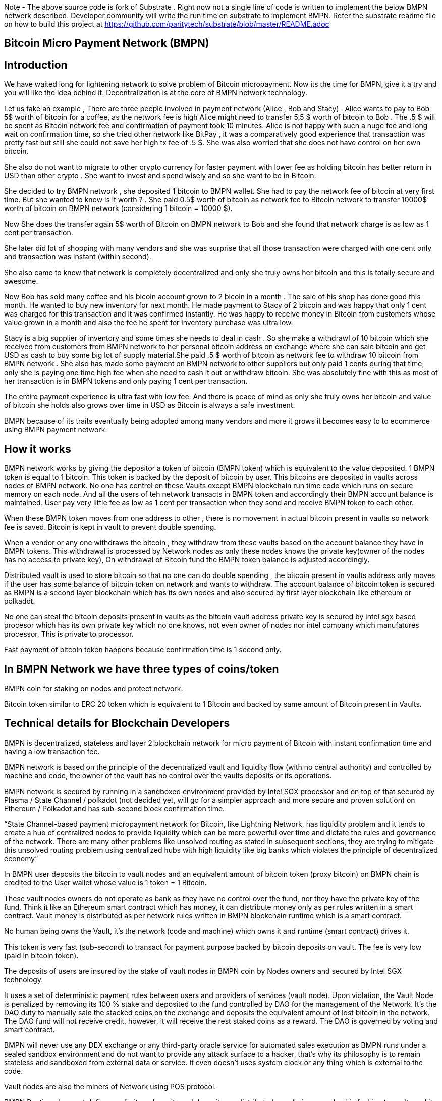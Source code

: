 Note - The above source code is fork of Substrate . Right now not a single line of code is written to implement the below BMPN network described. Developer community will write the run time on substrate to implement BMPN. Refer the substrate readme file on how to build this project at https://github.com/paritytech/substrate/blob/master/README.adoc

== Bitcoin Micro Payment Network (BMPN)

== Introduction 
We have waited long for lightening network to solve problem of Bitcoin micropayment. Now its the time for BMPN, give it a try and you will like the idea behind it. Decentralization is at the core of BMPN network technology. 

Let us take an example , There are three people involved in payment network (Alice , Bob and Stacy) . Alice wants to pay to Bob 5$ worth of bitcoin for a coffee, as the network fee is high Alice might need to transfer 5.5 $ worth of bitcoin to Bob . The .5 $ will be spent as Bitcoin network fee and confirmation of payment took 10 minutes. 
Alice is not happy with such a huge fee and long wait on confirmation time, so she tried other network like BitPay , it was a comparatively good experience that transaction was pretty fast but still she could not save her high tx fee of .5 $. She was also worried that she does not have control on her own bitcoin. 

She also do not want to migrate to other crypto currency for faster payment with lower fee as holding bitcoin has better return in USD than other crypto . She want to invest and spend wisely and so she want to be in Bitcoin. 

She decided to try BMPN network , she deposited 1 bitcoin to BMPN wallet. She had to pay the network fee of bitcoin at very first time. But she wanted to know is it worth ? . She paid 0.5$ worth of bitcoin as network fee to Bitcoin network to transfer 10000$ worth of bitcoin on BMPN network (considering 1 bitcoin = 10000 $). 

Now She does the transfer again  5$ worth of Bitcoin on BMPN network to Bob and she found that network charge is as low as 1 cent per transaction. 

She later did lot of shopping with many vendors and she was surprise that all those transaction were charged with one cent only and transaction was instant (within second).

She also came to know that network is completely decentralized and only she truly owns her bitcoin and this is totally secure and awesome. 

Now Bob has sold many coffee and his bicoin account grown to 2 bicoin in a month . The sale of his shop has done good this month. He wanted to buy new inventory for next month. He made payment to Stacy of 2 bitcoin and was happy that only 1 cent was charged for this transaction and it was confirmed instantly. He was happy to receive money in Bitcoin from customers whose value grown in a month and also the fee he spent for inventory purchase was ultra low. 

Stacy is a big supplier of inventory and some times she needs to deal in cash . So she make a withdrawl of 10 bitcoin which she received from customers from BMPN network to her personal bitcoin address on exchange where she can sale bitcoin and get USD as cash to buy some big lot of supply material.She paid .5 $ worth of bitcoin as network fee to withdraw 10 bitcoin from BMPN network . She also has made some payment on BMPN network to other suppliers but only paid 1 cents during that time, only she is paying one time high fee when she need to cash it out or withdraw bitcoin. 
She was absolutely fine with this as most of her transaction is in BMPN tokens and only paying 1 cent per transaction. 

The entire payment experience is ultra fast with low fee. And there is peace of mind as only she truly owns her bitcoin and value of bitcoin she holds also grows over time in USD as Bitcoin is always a safe investment. 

BMPN because of its traits eventually being adopted among many vendors and more it grows it becomes easy to to ecommerce using BMPN payment network. 
 

== How it works
BMPN network works by giving the depositor a token of bitcoin (BMPN token) which is equivalent to the value deposited. 1 BMPN token is equal to 1 bitcoin. This token is backed by the deposit of bitcoin by user. This bitcoins are deposited in vaults across nodes of BMPN network. No one has control on these Vaults except BMPN blockchain run time code which runs on secure memory on each node. And all the users of teh network transacts in BMPN token and accordingly their BMPN account balance is maintained. User pay very little fee as low as 1 cent per transaction when they send and receive BMPN token to each other. 

When these BMPN token moves from one address to other , there is no movement in actual bitcoin present in vaults so network fee is saved. 
Bitcoin is kept in vault to prevent double spending. 

When a vendor or any one withdraws the bitcoin , they withdraw from these vaults based on the account balance they have in BMPN tokens. This withdrawal is processed by Network nodes as only these nodes knows the private key(owner of the nodes has no access to private key), On withdrawal of Bitcoin fund the BMPN token balance is adjusted accordingly.

Distributed vault is used to store bitcoin so that no one can do double spending , the bitcoin present in vaults address only moves if the user has some balance of bitcoin token on network and wants to withdraw. The account balance of bitcoin token is secured as BMPN is a second layer blockchain which has its own nodes and also secured by first layer blockchain like ethereum or polkadot. 

No one can steal the bitcoin deposits present in vaults as the bitcoin vault address private key is secured by intel sgx based procesor which has its own private key which no one knows, not even owner of nodes nor intel company which manufatures processor, This is private to processor. 

Fast payment of bitcoin token happens because confirmation time is 1 second only.

== In BMPN Network we have three types of coins/token

BMPN coin for staking on nodes and protect network.

Bitcoin token similar to ERC 20 token which is equivalent to 1 Bitcoin and backed by same amount of Bitcoin present in Vaults. 

== Technical details  for Blockchain Developers
                                                                   
BMPN is decentralized, stateless and layer 2 blockchain network for micro payment of Bitcoin with instant confirmation time and having a low transaction fee.

BMPN network is based on the principle of the decentralized vault and liquidity flow (with no central authority) and controlled by machine and code, the owner of the vault has no control over the vaults deposits or its operations. 
 
BMPN network is secured by running in a sandboxed environment provided by Intel SGX processor and on top of that secured by Plasma / State Channel / polkadot (not decided yet, will go for a simpler approach and more secure and proven solution) on Ethereum / Polkadot and has sub-second block confirmation time. 

“State Channel-based payment micropayment network for Bitcoin, like Lightning Network, has liquidity problem and it tends to create a hub of centralized nodes to provide liquidity which can be more powerful over time and dictate the rules and governance of the network. There are many other problems like unsolved routing as stated in subsequent sections, they are trying to mitigate this unsolved routing problem using centralized hubs with high liquidity like big banks which violates the principle of decentralized economy”

In BMPN user deposits the bitcoin to vault nodes and an equivalent amount of bitcoin token (proxy bitcoin)  on BMPN chain is credited to the User wallet whose value is 1 token = 1 Bitcoin. 

These vault nodes owners do not operate as bank as they have no control over the fund, nor they have the private key of the fund. Think it like an Ethereum smart contract which has money, it can distribute money only as per rules written in a smart contract. Vault money is distributed as per network rules written in BMPN blockchain runtime which is a smart contract. 

No human being owns the Vault, it’s the network (code and machine) which owns it and runtime (smart contract) drives it. 

This token is very fast (sub-second) to transact for payment purpose backed by bitcoin deposits on vault. The fee is very low (paid in bitcoin token).

The deposits of users are insured by the stake of vault nodes in BMPN coin by Nodes owners and secured by Intel SGX technology. 

It uses a set of deterministic payment rules between users and providers of services (vault node). Upon violation, the Vault Node is penalized by removing its 100 % stake and deposited to the fund controlled by DAO for the management of the Network. It’s the DAO duty to manually sale the stacked coins on the exchange and deposits the equivalent amount of lost bitcoin in the network. The DAO fund will not receive credit, however, it will receive the rest staked coins as a reward. The DAO is governed by voting and smart contract.

BMPN will never use any DEX exchange or any third-party oracle service for automated sales execution as BMPN runs under a sealed sandbox environment and do not want to provide any attack surface to a hacker, that’s why its philosophy is to remain stateless and sandboxed from external data or service. It even doesn't uses system clock or any thing which is external to the code. 


Vault nodes are also the miners of Network using POS protocol. 

BMPN Runtime does not define any limit on deposits and deposits are distributed equally in a round-robin fashion to vaults and its possible if vault node administrator sees any incentive to hack into its node if the value of deposits is far greater than the value of staked coins. However, it is near impossible to hack in the SGX enclave sandboxed code written by BMPN, still, the deposit will be protected by game theory to make sure that there is no incentive to hack. 

Max deposits per node are hard coded and reviewed every month and updated by the soft release by DAO which works through voting. Initially, it might be having a limit of 50 bitcoin per node/vault. 

Whole intention is to keep network node deposits lesser than staked coins which will demotivate any hacker.

The network also provides an API that gives details of how many average bitcoins is deposited per node which explains the risk of a network. 

All Vault Nodes code is mandated to run on Intel Sgx Enclave otherwise they will not be able to join the network in the first place. 
The private key of the Vault address is secured by Intel SGX secure Enclave technology.  Even the administrator of the Vault node doesn’t have access to the private key of the vault address. No human being controls vault Nodes.

The BMPN network runtime code (smart contract) runs in Encrypted memory (Intel Enclave) performs all deposits and payment which vault node owner can’t access. Even the POS protocol run in the Intel Enclave (secured memory).

It’s almost impossible to steal the private key from the encrypted memory. There are various methods to steal it like Spectre attack but it’s not possible to do it on BMPN as we have implemented memory fencing code and proper enclave remote attestation to protect from a malicious hacker. 

Considering a hypothetical situation, if a vault node administrator somehow gets the key by hacking, he has no incentive in transferring the fund to himself as Network knows which vault has which public address (as it is announced by vault node by using a combination of stake coin address with vault bitcoin address and mined in blockchain) and each network node also runs bitcoin validation node and they watch any malicious payment attempt on bitcoin network. The moment they detect it they will broadcast a fraud transaction against the given Vault node and it will be mined, verified and its stake will be taken away. 

Vault also needs to meet SLA (service level agreement), Upon failing its stake can be slashed as per agreement. They need not be offline more than 12 hours at a stretch, otherwise, they will start losing stake (10 % every 12 hours). They have to refill a stake to rejoin the network. They can exercise the option to eject from network anytime, in that case, SLA will not apply and staked coin balance will be released to its wallet address.

ALL slashed staked BMPN coins are deposited to DAO treasury fund also DAO receives 10% of network mined coins and transaction fees in bitcoin token. 
DAO will add an equivalent number of bitcoins to the network if it sees that deposits are blocked or hacked and can affect withdrawals. 

“BMPN instead transfers the control of the fund to the Machine and Code,making it a tranparent entity to secure money against double spending and hacking while the payment happens“

User can withdraw bitcoin anytime any amount they like from BMPN Network. It’s not necessary that they have to withdraw the full amount. Accordingly, the bitcoin token balance on the BMPN network will be reduced.  

User  wallet  function provides 
1) User identifier (mobile number) which will be used as address for making payment.
2) BMPN Bitcoin token address which holds credited bitcoin token (1 bitcoin token on BMPN = 1 Bitcoin)
3) Bitcoin withdrawal address (user can provide address or ask wallet to create it) for bitcoin withdrawl
4) Bitcoin deposit address (This will be provided by wallet during deposit time, this will be provided by Network upon request by wallet)
5) BMPN coin address to store and transact BMPN coins. BMPN coin is only used for staking and earn reward as BMPN coin and bitcoin token (which can later be cashed out for actual bitcoin.)

User of network will pay a gas fee in respective token or coin to miners . For bitcoin token they will pay gas fee in bitcoin token , smilarly for BMPN transaction they will pay in BMPN token. 

BMPN Bitcoin token address of user and merchant is kept secret and people pay using user identifier (mobile number), the address is resolved by the network by looking up the user and address mapping database, the address part is encrypted and decrypted by network key which is separate from the vault payment network key. 
This key is generated during the genesis of the network in one of the nodes and then transferred to all the trusted nodes by using Intel sgx remote attestation and TLS security. Each trusted node will have a copy of this key and they will keep it as sealed (using intel processor key) on the blockchain database itself. 
Any new node can request this key from the other node. The node will decrypt using its private key provided by the Intel SGX processor and then send it to a new node if this is a trusted node (which runs on Intel SGX enclave) after the remote attestation of each other.

BMPN only uses user identifier instead of address so that no one will know user's fund, for example, a merchant does not want to disclose how much business he does per day to the public. 


Vault node keeps its deposit/payment address private key by using the Shamir secret shared key (learn it here https://www.youtube.com/watch?v=5XLUZLqSa8I) algorithm. It creates a key in protected memory and divides the secret into two parts. First part is unencrypted and kept in the local disk of the vault node (The local disk must be encrypted using bit locker). The second part is distributed among other peer nodes using a Shamir secret sharing algorithm with a threshold of 51%. Other nodes can’t create the key as they together have only 50% of the information. It’s only the original vault node which can create the full key if other node supply secret with threshold 51 %. However, they will only supply the secret if the original vault attests to himself that he is running the right software in intel Enclave. 

The threshold is kept at 51% and Network monitors its nodes count, if the node count goes down or up it reapplies replication of secret shared keys across nodes to maintain a 51% threshold. 
This process runs every day to protect the network payment function to be affected by a DDOS attack. 


This is done basically to make sure that only Vault which owns deposit bitcoin address can create full private in an enclave and if he somehow hacks, his stake will be taken off as network will know on which address double spending has happened and which node owns this address (Double spending will be detected as each node also run bitcoin validator node).

We are not using the Intel enclave sealing for the first half of secret in the responsible vault node as the vault money will be lost forever if the processor burns by overheating or any other manufacturing defects. However other vault nodes will seal the Shamir secrets sent to them by the responsible vault node. There is enough redundancy even 49% nodes go offline as a threshold is 51 %.


== DAO Insurance Fund

DAO receives 10% of mining profits and it allocates its budget for a various task like maintenance of network and development, DAO elects by voting trusted party who has the power to manage this fund. One of these funds is Insurance fund which is kept in Bitcoin to cover any loss of digital money from the network. 
All DAO funds are kept in a multi-sig cold wallet and controlled by a trusted party elected by voting. 

== Network Payment Workflow
It based on rules --
First randomly one vault node having deposits greater than requested amount will be selected to process requested withdrawal by the runtime, the node will request the shared keys from a network, it will only be provided if the node is running legit software in TEE (Trusted Execution Environment). Then it will transfer fund from treasury to the withdrawer. Only one transaction is required. And user BMPN account balance of Bitcoin token is reduced by the amount he withdraws.

If none of the single node has deposit greater than requested amount then two node will be randomly selected and this continues.
 
== Technology
 
Rust SDK for SGX by Baidu for writing Intel sgx enclave secure and memory safe code https://github.com/baidu/rust-sgx-sdk
                       
Mesalock linux for enhanced memory safety - https://github.com/mesalock-linux
                        
BMPN Blockchain to be developed on Substrate . The existing code is fork of substrate
                        
Later Future integration to Polkadot for enhanced security.

== Security  

Perform checks on remote attestation reports more strictly
                   
Apply memory lock using sgx_lfense to counter hacks like Spectre. 
                    
Secure against all types of attack against Intel SGX processor by using Baidu RUST SGX SDK and Mesalock Linux. 
                    
Formal verification for payment runtime developed on a substrate.
                    
Enclave measurement hash to conclude the original trusted code is used by nodes. A small part of sensitive code (run time for a smart contract) will be measured by each node before trusting another node. 


                   
== Risk

If the vault processor burns or he loses the local disk, he might start losing his stake if he was not able to meet SLA after 10 hours. Vault node administrator must maintain a backup copy of a key store so that he can import it using the client software to recover when the disk is lost. And if the processor burns then he must replace it asap. 
Always keep your disk encrypted using BitLocker or other tools. 

Network Fork, In case of a hard fork, those nodes who will not join the original network will lose their stake as SLA will be broken after some time in the original network. This stake will be transferred to the DAO fund. 


== Problem with Lightning Network
1)    If two-party deposit funds in a multi-sig wallet and one party forgets its key, the other party can’t withdraw funds.
2)    Liquidity problem, one party cannot send funds to another third party of there is not enough liquidity. 
3)    The more nodes it passes through the more fees on lightening network 
4)    Somebody must be online to receive money
5)    Routing is still unsolved. Source-based routing, which was used in early internet days, not hop by hop. Routing is tough as network path changes due to Liquidity changes dynamically between nodes or channels may be closed. The existing path discovery mechanism assumes that the map is known which is not the case here, the bigger problem is not the path discovery it is the map discovery. 
6)    Not Production Ready
7)    Inherent Complexity like Watch Towers
8)    High Tx failure rate
9)    Centralized high liquidity providers can control entire network rules (network fees to provide routing and liquidity). It’s like a big bank and if they collapse your money is stuck forever in a multi-sig wallet.

This problem is explained here https://www.youtube.com/watch?v=AzaEd2RQuRw

                    



== ROADMAP 

1)    Build a POC with basic Testnet on Azure cloud having around 10 nodes. It must have basic BMPN protocol implemented in runtime.
2)    Test the transaction through Web UI provided by Substrate.
3)    Test the transaction through the command line interface by running one of the nodes in your laptop which supports intel sgx enclave. The node must connect with the test network on Azure.
4)    Develop the Android or IOS wallet 
5)    Develop light client (thick client) and enhance existing Web UI for Desktop (Pc /Mac OS). This light client need not have intel sgx, they will only download the blockchain and verify its integrity and do the transaction. WEB UI will interact with the local node and run at the localhost. 
6)    Enhance the substrate block explorer to showcase, the total number of bitcoins present in-network and by nodes. The number of withdrawals and deposits made last 24 hours, the latest withdrawal and deposits progress info. All short of real-time information required by end-user and analytics. 
7)    Future integration to Polkadot for enhanced security.

== Reward for Developers

We do not own anything, and We have provided initial idea and did deep feasibility analysis and we are giving it to the community to implement and it will be owned by the community. We will be involved in implementation , raising fund, project management and custodial service if elected for by the community. 

A BMPN token will be created on Ethereum blockchain with a total amount of 1 billion in the genesis block, later this will be swapped for network coin. This will be distributed to the contributors of the project including us to be decided by community voting. A developer community will be created and custodian of the tokens will be elected by voting. 50 % token will be distributed among open source developers during the lifetime of the project by Custodian. Rest 50% will be deposited to the DAO fund and to be distributed to contributors through a voting mechanism for other purposes like maintenance and marketing. Staking subsidies in BMPN will be available for only 5 years, in the future its the transaction fee in Bitcoin which will be earned by stakers / miners. All the terms and conditions related to reward (50 %) and deposits to DAO can change subject to voting and consensus by the community.    
 

== Contact Developer group on telegram - @bmpnofficial 
